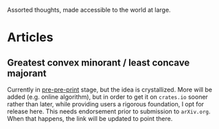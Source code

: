 Assorted thoughts, made accessible to the world at large.
* Articles
** Greatest convex minorant / least concave majorant
Currently in [[file:gcm-algorithm.pdf][pre-pre-print]] stage, but the idea is crystallized.  More
will be added (e.g. online algorithm), but in order to get it on
=crates.io= sooner rather than later, while providing users a rigorous
foundation, I opt for release here.  This needs endorsement prior to
submission to =arXiv.org=. When that happens, the link will be updated
to point there.
